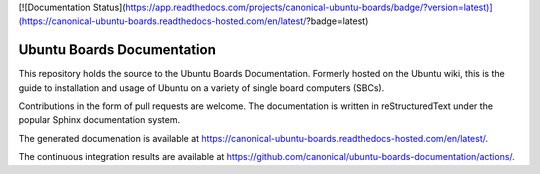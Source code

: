 [![Documentation Status](https://app.readthedocs.com/projects/canonical-ubuntu-boards/badge/?version=latest)](https://canonical-ubuntu-boards.readthedocs-hosted.com/en/latest/?badge=latest)


Ubuntu Boards Documentation
===========================

This repository holds the source to the Ubuntu Boards Documentation. Formerly
hosted on the Ubuntu wiki, this is the guide to installation and usage of
Ubuntu on a variety of single board computers (SBCs).

Contributions in the form of pull requests are welcome. The documentation is
written in reStructuredText under the popular Sphinx documentation system.

The generated documenation is available at
https://canonical-ubuntu-boards.readthedocs-hosted.com/en/latest/.

The continuous integration results are available at
https://github.com/canonical/ubuntu-boards-documentation/actions/.
